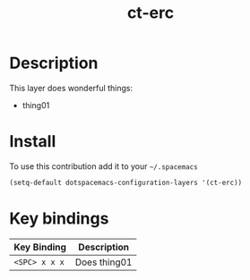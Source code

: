 #+TITLE: ct-erc

* Table of Contents                                        :TOC_4_org:noexport:
 - [[Description][Description]]
 - [[Install][Install]]
 - [[Key bindings][Key bindings]]

* Description
This layer does wonderful things:
  - thing01

* Install
To use this contribution add it to your =~/.spacemacs=

#+begin_src emacs-lisp
  (setq-default dotspacemacs-configuration-layers '(ct-erc))
#+end_src

* Key bindings

| Key Binding   | Description  |
|---------------+--------------|
| ~<SPC> x x x~ | Does thing01 |

